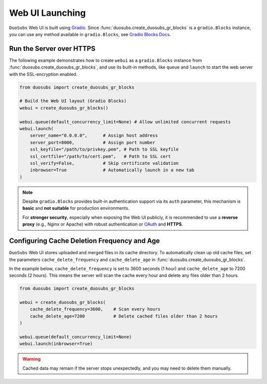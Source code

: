 Web UI Launching
=================

``DuoSubs`` Web UI is built using `Gradio <https://www.gradio.app/>`_. Since
:func:`duosubs.create_duosubs_gr_blocks` is a ``gradio.Blocks`` instance, you can use 
any method available in ``gradio.Blocks``, see 
`Gradio Blocks Docs <https://www.gradio.app/docs/gradio/blocks>`_.

Run the Server over HTTPS
--------------------------

The following example demonstrates how to create ``webui`` as a ``gradio.Blocks`` instance 
from :func:`duosubs.create_duosubs_gr_blocks`, and use its built-in methods,
like ``queue`` and ``launch`` to start the web server with the SSL-encryption enabled.

.. code-block:: python

    from duosubs import create_duosubs_gr_blocks

    # Build the Web UI layout (Gradio Blocks)
    webui = create_duosubs_gr_blocks() 

    webui.queue(default_concurrency_limit=None) # Allow unlimited concurrent requests
    webui.launch(
        server_name="0.0.0.0",      # Assign host address
        server_port=8000,           # Assign port number
        ssl_keyfile="/path/to/privkey.pem", # Path to SSL keyfile
        ssl_certfile="/path/to/cert.pem",   # Path to SSL cert
        ssl_verify=False,           # Skip certificate validation
        inbrowser=True              # Automatically launch in a new tab
    )

.. note::

    Despite ``gradio.Blocks`` provides built-in authentication support via its ``auth``
    parameter, this mechanism is **basic** and **not suitable** for production environments. 
    
    For **stronger security**, especially when exposing the Web UI publicly, it is recommended 
    to use a **reverse proxy** (e.g., Nginx or Apache) with robust authentication or 
    `OAuth <https://www.gradio.app/guides/sharing-your-app#o-auth-login-via-hugging-face>`_ 
    and **HTTPS**.

Configuring Cache Deletion Frequency and Age
---------------------------------------------

``DuoSubs`` Web UI stores uploaded and merged files in its cache directory.
To automatically clean up old cache files, set the parameters 
``cache_delete_frequency`` and ``cache_delete_age`` in :func:`duosubs.create_duosubs_gr_blocks`.

In the example below, ``cache_delete_frequency`` is set to 3600 seconds (1 hour) and 
``cache_delete_age`` to 7200 seconds (2 hours). This means the server will scan the 
cache every hour and delete any files older than 2 hours.

.. code-block:: python

    from duosubs import create_duosubs_gr_blocks

    webui = create_duosubs_gr_blocks(
        cache_delete_frequency=3600,    # Scan every hours
        cache_delete_age=7200           # Delete cached files older than 2 hours
    ) 

    webui.queue(default_concurrency_limit=None)
    webui.launch(inbrowser=True)

.. warning::
 
    Cached data may remain if the server stops unexpectedly, and you may need to delete them 
    manually.
